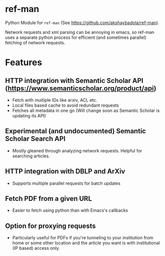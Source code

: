 * ref-man

  Python Module for ~ref-man~ (See https://github.com/akshaybadola/ref-man).

  Network requests and xml parsing can be annoying in emacs, so ref-man uses a
  separate python process for efficient (and sometimes parallel) fetching of
  network requests.

* Features

** HTTP integration with Semantic Scholar API (https://www.semanticscholar.org/product/api)
   - Fetch with multiple IDs like arxiv, ACL etc.
   - Local files based cache to avoid redundant requests
   - Fetches all metadata in one go (Will change soon as Semantic Scholar is
     updating its API)

** Experimental (and undocumented) Semantic Scholar Search API
   - Mostly gleaned through analyzing network requests. Helpful for searching
     articles.

** HTTP integration with DBLP and ArXiv
   - Supports multiple parallel requests for batch updates

** Fetch PDF from a given URL
   - Easier to fetch using python than with Emacs's callbacks

** Option for proxying requests
   - Particularly useful for PDFs if you're tunneling to your institution from
     home or some other location and the article you want is with institutional
     (IP based) access only.

